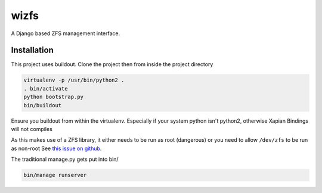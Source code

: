 wizfs
=====

.. image:: https://travis-ci.org/wengole/wizfs.svg?branch=master
    :target: https://travis-ci.org/wengole/wizfs

A Django based ZFS management interface.

Installation
------------

This project uses buildout. Clone the project then from inside the project
directory

.. code-block::

   virtualenv -p /usr/bin/python2 .
   . bin/activate
   python bootstrap.py
   bin/buildout

Ensure you buildout from within the virtualenv. 
Especially if your system python isn't python2, 
otherwise Xapian Bindings will not compiles

As this makes use of a ZFS library,
it either needs to be run as root (dangerous) or
you need to allow ``/dev/zfs`` to be run as non-root
See `this issue on github <https://github.com/zfsonlinux/zfs/issues/362>`_.

The traditional manage.py gets put into bin/

.. code-block::

   bin/manage runserver

